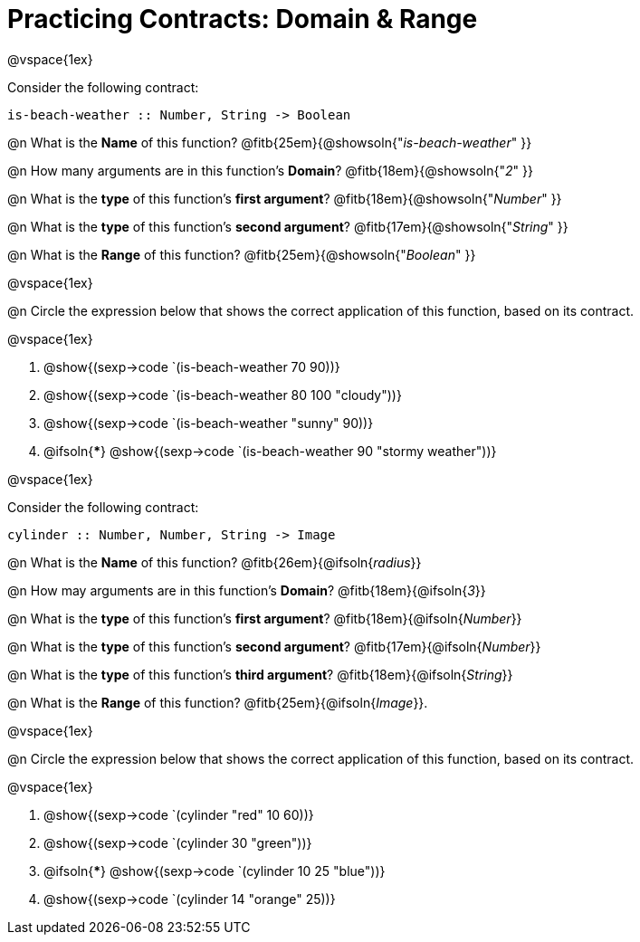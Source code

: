 = Practicing Contracts: Domain & Range

@vspace{1ex}

Consider the following contract:

----
is-beach-weather :: Number, String -> Boolean
----

@n What is the *Name* of this function? @fitb{25em}{@showsoln{"_is-beach-weather_" }}

@n How many arguments are in this function's  *Domain*? @fitb{18em}{@showsoln{"_2_" }}

@n What is the *type* of this function's  *first argument*? @fitb{18em}{@showsoln{"_Number_" }}

@n What is the *type* of this function's  *second argument*? @fitb{17em}{@showsoln{"_String_" }}

@n What is the *Range* of this function? @fitb{25em}{@showsoln{"_Boolean_" }}

@vspace{1ex}

@n Circle the expression below that shows the correct application of this function, based on its contract.

@vspace{1ex}

A. @show{(sexp->code `(is-beach-weather 70 90))}

B. @show{(sexp->code `(is-beach-weather 80 100 "cloudy"))}

C. @show{(sexp->code `(is-beach-weather "sunny" 90))}

D. @ifsoln{***} @show{(sexp->code `(is-beach-weather 90 "stormy weather"))}

@vspace{1ex}

Consider the following contract:

----
cylinder :: Number, Number, String -> Image
----

@n What is the *Name* of this function? @fitb{26em}{@ifsoln{_radius_}}

@n How may arguments are in this function's *Domain*? @fitb{18em}{@ifsoln{_3_}}

@n What is the *type* of this function's *first argument*? @fitb{18em}{@ifsoln{_Number_}}

@n What is the *type* of this function's *second argument*? @fitb{17em}{@ifsoln{_Number_}}

@n What is the *type* of this function's *third argument*? @fitb{18em}{@ifsoln{_String_}}

@n What is the *Range* of this function? @fitb{25em}{@ifsoln{_Image_}}.

@vspace{1ex}

@n Circle the expression below that shows the correct application of this function, based on its contract.

@vspace{1ex}

A. @show{(sexp->code `(cylinder "red" 10 60))}

B. @show{(sexp->code `(cylinder 30 "green"))}

C. @ifsoln{***} @show{(sexp->code `(cylinder 10 25 "blue"))}

D. @show{(sexp->code `(cylinder 14 "orange" 25))}
